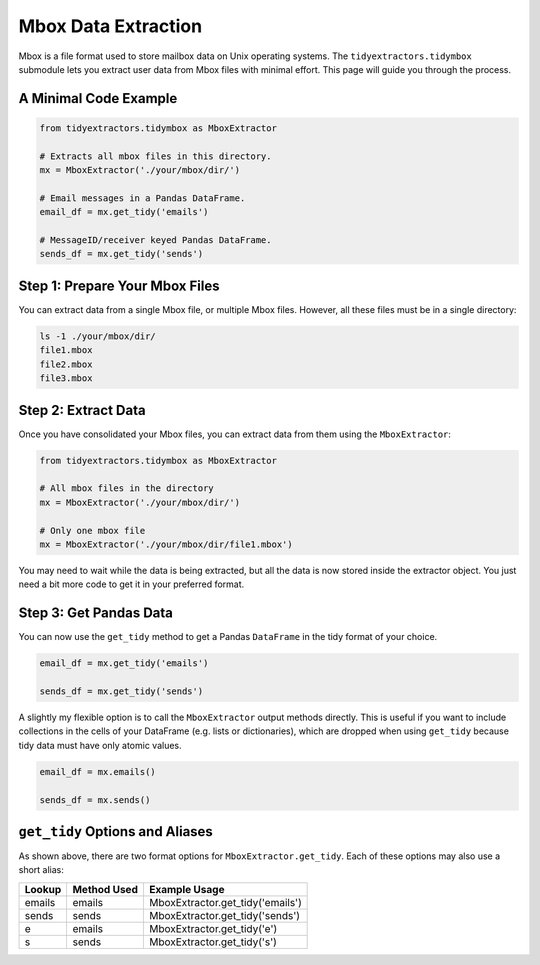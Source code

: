 Mbox Data Extraction
===============================

Mbox is a file format used to store mailbox data on Unix operating systems. The ``tidyextractors.tidymbox`` submodule lets you extract user data from Mbox files with minimal effort. This page will guide you through the process.

A Minimal Code Example
------------------------------


.. code-block:: python

  from tidyextractors.tidymbox as MboxExtractor

  # Extracts all mbox files in this directory.
  mx = MboxExtractor('./your/mbox/dir/')

  # Email messages in a Pandas DataFrame.
  email_df = mx.get_tidy('emails')

  # MessageID/receiver keyed Pandas DataFrame.
  sends_df = mx.get_tidy('sends')

Step 1: Prepare Your Mbox Files
----------------------------------

You can extract data from a single Mbox file, or multiple Mbox files. However, all these files must be in a single directory:

.. code-block:: bash

  ls -1 ./your/mbox/dir/
  file1.mbox
  file2.mbox
  file3.mbox

Step 2: Extract Data
-------------------------

Once you have consolidated your Mbox files, you can extract data from them using the ``MboxExtractor``:

.. code-block:: python

  from tidyextractors.tidymbox as MboxExtractor

  # All mbox files in the directory
  mx = MboxExtractor('./your/mbox/dir/')

  # Only one mbox file
  mx = MboxExtractor('./your/mbox/dir/file1.mbox')

You may need to wait while the data is being extracted, but all the data is now stored inside the extractor object. You just need a bit more code to get it in your preferred format.

Step 3: Get Pandas Data
--------------------------

You can now use the ``get_tidy`` method to get a Pandas ``DataFrame`` in the tidy format of your choice.

.. code-block:: python

  email_df = mx.get_tidy('emails')

  sends_df = mx.get_tidy('sends')

A slightly my flexible option is to call the ``MboxExtractor`` output methods directly. This is useful if you want to include collections in the cells of your DataFrame (e.g. lists or dictionaries), which are dropped when using ``get_tidy`` because tidy data must have only atomic values.

.. code-block:: python

  email_df = mx.emails()

  sends_df = mx.sends()

``get_tidy`` Options and Aliases
----------------------------------

As shown above, there are two format options for ``MboxExtractor.get_tidy``. Each of these options may also use a short alias:

+--------+-------------+----------------------------------+
| Lookup | Method Used | Example Usage                    |
+========+=============+==================================+
| emails | emails      | MboxExtractor.get_tidy('emails') |
+--------+-------------+----------------------------------+
| sends  | sends       | MboxExtractor.get_tidy('sends')  |
+--------+-------------+----------------------------------+
| e      | emails      | MboxExtractor.get_tidy('e')      |
+--------+-------------+----------------------------------+
| s      | sends       | MboxExtractor.get_tidy('s')      |
+--------+-------------+----------------------------------+
